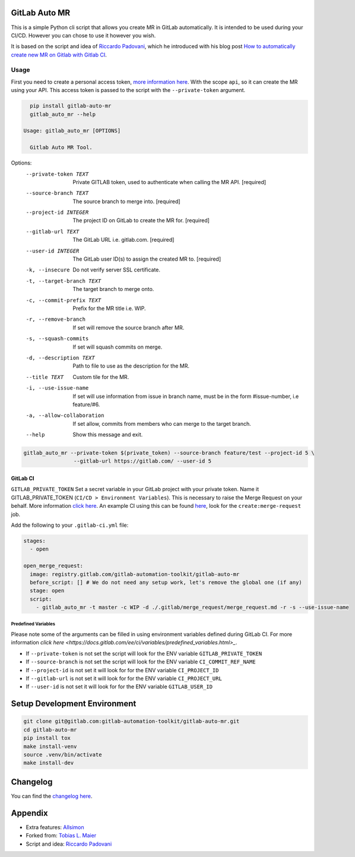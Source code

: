 .. image:: https://gitlab.com/gitlab-automation-toolkit/gitlab-auto-mr/badges/master/pipeline.svg
   :target: https://gitlab.com/gitlab-automation-toolkit/gitlab-auto-mr
   :alt: Pipeline Status

.. image:: https://gitlab.com/gitlab-automation-toolkit/gitlab-auto-mr/badges/master/coverage.svg
   :target: https://gitlab.com/gitlab-automation-toolkit/gitlab-auto-mr
   :alt: Coverage

.. image:: https://img.shields.io/pypi/l/gitlab-auto-mr.svg
   :target: https://pypi.org/project/gitlab-auto-mr/
   :alt: PyPI Project License

.. image:: https://img.shields.io/pypi/v/gitlab-auto-mr.svg
   :target: https://pypi.org/project/gitlab-auto-mr/
   :alt: PyPI Project Version

GitLab Auto MR
==============

This is a simple Python cli script that allows you create MR in GitLab automatically. It is intended to be
used during your CI/CD. However you can chose to use it however you wish.

It is based on the script and idea of `Riccardo Padovani <https://rpadovani.com>`_,
which he introduced with his blog post
`How to automatically create new MR on Gitlab with Gitlab CI <https://rpadovani.com/open-mr-gitlab-ci>`_.

Usage
-----

First you need to create a personal access token,
`more information here <https://docs.gitlab.com/ee/user/profile/personal_access_tokens.html>`_.
With the scope ``api``, so it can create the MR using your API. This access token is passed
to the script with the ``--private-token`` argument.

.. code-block:: bash

    pip install gitlab-auto-mr
    gitlab_auto_mr --help

  Usage: gitlab_auto_mr [OPTIONS]

    Gitlab Auto MR Tool.

Options:
  --private-token TEXT       Private GITLAB token, used to authenticate when
                             calling the MR API.  [required]
  --source-branch TEXT       The source branch to merge into.  [required]
  --project-id INTEGER       The project ID on GitLab to create the MR for.
                             [required]
  --gitlab-url TEXT          The GitLab URL i.e. gitlab.com.  [required]
  --user-id INTEGER          The GitLab user ID(s) to assign the created MR
                             to.  [required]
  -k, --insecure             Do not verify server SSL certificate.
  -t, --target-branch TEXT   The target branch to merge onto.
  -c, --commit-prefix TEXT   Prefix for the MR title i.e. WIP.
  -r, --remove-branch        If set will remove the source branch after MR.
  -s, --squash-commits       If set will squash commits on merge.
  -d, --description TEXT     Path to file to use as the description for the
                             MR.
  --title TEXT               Custom tile for the MR.
  -i, --use-issue-name       If set will use information from issue in branch
                             name, must be in the form #issue-number, i.e
                             feature/#6.
  -a, --allow-collaboration  If set allow, commits from members who can merge
                             to the target branch.
  --help                     Show this message and exit.



.. code-block:: bash

    gitlab_auto_mr --private-token $(private_token) --source-branch feature/test --project-id 5 \
                    --gitlab-url https://gitlab.com/ --user-id 5

GitLab CI
*********

``GITLAB_PRIVATE_TOKEN`` Set a secret variable in your GitLab project with your private token. Name it
GITLAB_PRIVATE_TOKEN (``CI/CD > Environment Variables``). This is necessary to raise the Merge Request on your behalf.
More information `click here <https://docs.gitlab.com/ee/user/profile/personal_access_tokens.html>`_.
An example CI using this can be found
`here <https://gitlab.com/hmajid2301/stegappasaurus/blob/a22b7dc80f86b471d8a2eaa7b7eadb7b492c53c7/.gitlab-ci.yml>`_,
look for the ``create:merge-request`` job.

Add the following to your ``.gitlab-ci.yml`` file:

.. code-block:: yaml

  stages:
    - open

  open_merge_request:
    image: registry.gitlab.com/gitlab-automation-toolkit/gitlab-auto-mr
    before_script: [] # We do not need any setup work, let's remove the global one (if any)
    stage: open
    script:
      - gitlab_auto_mr -t master -c WIP -d ./.gitlab/merge_request/merge_request.md -r -s --use-issue-name


Predefined Variables
^^^^^^^^^^^^^^^^^^^^

Please note some of the arguments can be filled in using environment variables defined during GitLab CI.
For more information `click here <https://docs.gitlab.com/ee/ci/variables/predefined_variables.html>_`.

* If ``--private-token`` is not set the script will look for the ENV variable ``GITLAB_PRIVATE_TOKEN``
* If ``--source-branch`` is not set the script will look for the ENV variable ``CI_COMMIT_REF_NAME``
* If ``--project-id`` is not set it will look for for the ENV variable ``CI_PROJECT_ID``
* If ``--gitlab-url`` is not set it will look for for the ENV variable ``CI_PROJECT_URL``
* If ``--user-id`` is not set it will look for for the ENV variable ``GITLAB_USER_ID``


Setup Development Environment
=============================

.. code-block:: bash

  git clone git@gitlab.com:gitlab-automation-toolkit/gitlab-auto-mr.git
  cd gitlab-auto-mr
  pip install tox
  make install-venv
  source .venv/bin/activate
  make install-dev

Changelog
=========

You can find the `changelog here <https://gitlab.com/gitlab-automation-toolkit/gitlab-auto-mr/blob/master/CHANGELOG.md>`_.

Appendix
========

- Extra features: `Allsimon <https://gitlab.com/Allsimon/gitlab-auto-merge-request>`_
- Forked from: `Tobias L. Maier <https://gitlab.com/tmaier/gitlab-auto-merge-request>`_
- Script and idea: `Riccardo Padovani <https://rpadovani.com>`_
